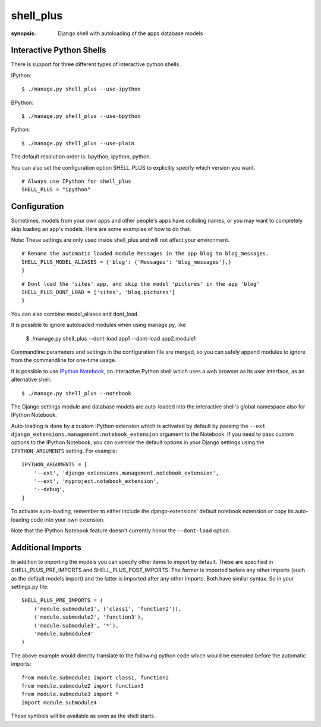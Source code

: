 shell_plus
==========

:synopsis: Django shell with autoloading of the apps database models


Interactive Python Shells
-------------------------

There is support for three different types of interactive python shells.

IPython::

  $ ./manage.py shell_plus --use-ipython


BPython::

  $ ./manage.py shell_plus --use-bpython


Python::

  $ ./manage.py shell_plus --use-plain


The default resolution order is: bpython, ipython, python.

You can also set the configuration option SHELL_PLUS to explicitly specify which version you want.

::

  # Always use IPython for shell_plus
  SHELL_PLUS = "ipython"



Configuration
-------------

Sometimes, models from your own apps and other people's apps have colliding names,
or you may want to completely skip loading an app's models. Here are some examples of how to do that.

Note: These settings are only used inside shell_plus and will not affect your environment.

::

  # Rename the automatic loaded module Messages in the app blog to blog_messages.
  SHELL_PLUS_MODEL_ALIASES = {'blog': {'Messages': 'blog_messages'},}
  }

::

  # Dont load the 'sites' app, and skip the model 'pictures' in the app 'blog'
  SHELL_PLUS_DONT_LOAD = ['sites', 'blog.pictures']
  }


You can also combine model_aliases and dont_load.

It is possible to ignore autoloaded modules when using manage.py, like

  $ ./manage.py shell_plus --dont-load app1 --dont-load app2.module1

Commandline parameters and settings in the configuration file are merged, so you can
safely append modules to ignore from the commandline for one-time usage.

It is possible to use `IPython Notebook`_, an interactive Python shell which
uses a web browser as its user interface, as an alternative shell::

    $ ./manage.py shell_plus --notebook

The Django settings module and database models are auto-loaded into the
interactive shell's global namespace also for IPython Notebook.

Auto-loading is done by a custom IPython extension which is activated by
default by passing the
``--ext django_extensions.management.notebook_extension``
argument to the Notebook.  If you need to pass custom options to the IPython
Notebook, you can override the default options in your Django settings using
the ``IPYTHON_ARGUMENTS`` setting.  For example::

    IPYTHON_ARGUMENTS = [
        '--ext', 'django_extensions.management.notebook_extension',
        '--ext', 'myproject.notebook_extension',
        '--debug',
    ]

To activate auto-loading, remember to either include the django-extensions' default
notebook extension or copy its auto-loading code into your own extension.

Note that the IPython Notebook feature doesn't currently honor the
``--dont-load`` option.

.. _`IPython Notebook`: http://ipython.org/ipython-doc/dev/interactive/htmlnotebook.html



Additional Imports
------------------

In addition to importing the models you can specify other items to import by default.
These are specified in SHELL_PLUS_PRE_IMPORTS and SHELL_PLUS_POST_IMPORTS. The former is imported
before any other imports (such as the default models import) and the latter is imported after any
other imports. Both have similar syntax. So in your settings.py file:

::

    SHELL_PLUS_PRE_IMPORTS = (
        ('module.submodule1', ('class1', 'function2')),
        ('module.submodule2', 'function3'),
        ('module.submodule3', '*'),
        'module.submodule4'
    )

The above example would directly translate to the following python code which would be executed before
the automatic imports:

::

    from module.submodule1 import class1, function2
    from module.submodule2 import function3
    from module.submodule3 import *
    import module.submodule4

These symbols will be available as soon as the shell starts.
